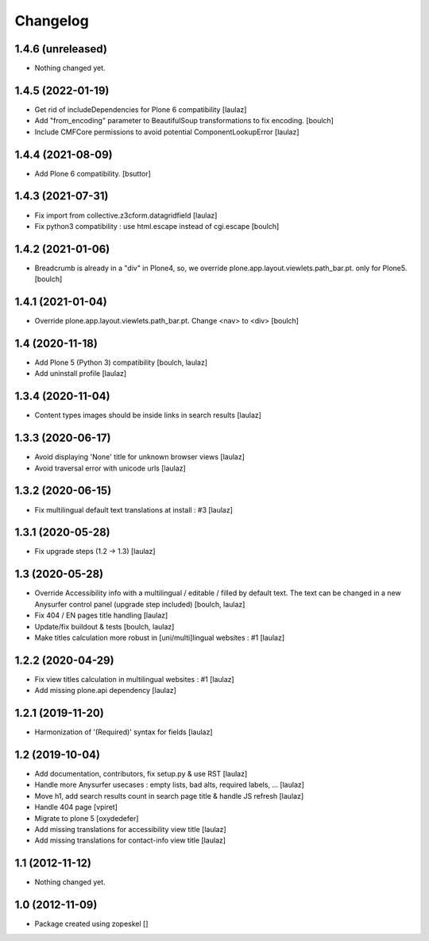 Changelog
=========

1.4.6 (unreleased)
------------------

- Nothing changed yet.


1.4.5 (2022-01-19)
------------------

- Get rid of includeDependencies for Plone 6 compatibility
  [laulaz]

- Add "from_encoding" parameter to BeautifulSoup transformations to fix encoding.
  [boulch]

- Include CMFCore permissions to avoid potential ComponentLookupError
  [laulaz]


1.4.4 (2021-08-09)
------------------

- Add Plone 6 compatibility.
  [bsuttor]


1.4.3 (2021-07-31)
------------------

- Fix import from collective.z3cform.datagridfield
  [laulaz]

- Fix python3 compatibility : use html.escape instead of cgi.escape
  [boulch]


1.4.2 (2021-01-06)
------------------

- Breadcrumb is already in a "div" in Plone4, so, we override plone.app.layout.viewlets.path_bar.pt. only for Plone5.
  [boulch]


1.4.1 (2021-01-04)
------------------

- Override plone.app.layout.viewlets.path_bar.pt. Change <nav> to <div>
  [boulch]


1.4 (2020-11-18)
----------------

- Add Plone 5 (Python 3) compatibility
  [boulch, laulaz]

- Add uninstall profile
  [laulaz]


1.3.4 (2020-11-04)
------------------

- Content types images should be inside links in search results
  [laulaz]


1.3.3 (2020-06-17)
------------------

- Avoid displaying 'None' title for unknown browser views
  [laulaz]

- Avoid traversal error with unicode urls
  [laulaz]


1.3.2 (2020-06-15)
------------------

- Fix multilingual default text translations at install : #3
  [laulaz]


1.3.1 (2020-05-28)
------------------

- Fix upgrade steps (1.2 -> 1.3)
  [laulaz]


1.3 (2020-05-28)
----------------

- Override Accessibility info with a multilingual / editable / filled by default
  text. The text can be changed in a new Anysurfer control panel (upgrade step
  included)
  [boulch, laulaz]

- Fix 404 / EN pages title handling
  [laulaz]

- Update/fix buildout & tests
  [boulch, laulaz]

- Make titles calculation more robust in [uni/multi]lingual websites : #1
  [laulaz]


1.2.2 (2020-04-29)
------------------

- Fix view titles calculation in multilingual websites : #1
  [laulaz]

- Add missing plone.api dependency
  [laulaz]


1.2.1 (2019-11-20)
------------------

- Harmonization of '(Required)' syntax for fields
  [laulaz]


1.2 (2019-10-04)
----------------

- Add documentation, contributors, fix setup.py & use RST
  [laulaz]

- Handle more Anysurfer usecases : empty lists, bad alts, required labels, ...
  [laulaz]

- Move h1, add search results count in search page title & handle JS refresh
  [laulaz]

- Handle 404 page
  [vpiret]

- Migrate to plone 5
  [oxydedefer]

- Add missing translations for accessibility view title
  [laulaz]

- Add missing translations for contact-info view title
  [laulaz]


1.1 (2012-11-12)
----------------

- Nothing changed yet.


1.0 (2012-11-09)
----------------

- Package created using zopeskel
  []
